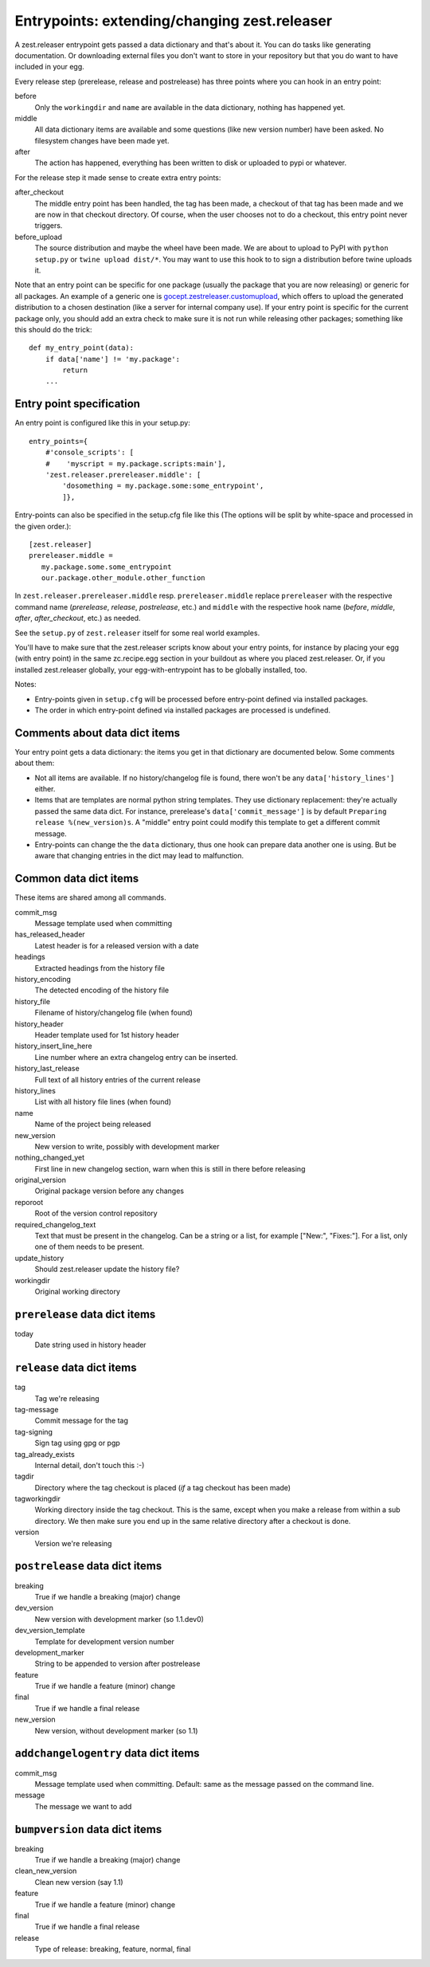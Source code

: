 Entrypoints: extending/changing zest.releaser
=============================================

A zest.releaser entrypoint gets passed a data dictionary and that's about it.
You can do tasks like generating documentation.  Or downloading external files
you don't want to store in your repository but that you do want to have
included in your egg.

Every release step (prerelease, release and postrelease) has three points
where you can hook in an entry point:

before
    Only the ``workingdir`` and ``name`` are available in the data
    dictionary, nothing has happened yet.

middle
    All data dictionary items are available and some questions (like new
    version number) have been asked.  No filesystem changes have been made
    yet.

after
    The action has happened, everything has been written to disk or uploaded
    to pypi or whatever.


For the release step it made sense to create extra entry points:

after_checkout
    The middle entry point has been handled, the tag has been made, a
    checkout of that tag has been made and we are now in that checkout
    directory.  Of course, when the user chooses not to do a checkout,
    this entry point never triggers.

before_upload
    The source distribution and maybe the wheel have been made.  We
    are about to upload to PyPI with ``python setup.py`` or ``twine
    upload dist/*``.  You may want to use this hook to to sign a
    distribution before twine uploads it.

Note that an entry point can be specific for one package (usually the
package that you are now releasing) or generic for all packages.  An
example of a generic one is `gocept.zestreleaser.customupload`_, which
offers to upload the generated distribution to a chosen destination
(like a server for internal company use).  If your entry point is
specific for the current package only, you should add an extra check
to make sure it is not run while releasing other packages; something
like this should do the trick::

    def my_entry_point(data):
        if data['name'] != 'my.package':
            return
        ...

.. _`gocept.zestreleaser.customupload`: https://pypi.org/project/gocept.zestreleaser.customupload


Entry point specification
-------------------------

An entry point is configured like this in your setup.py::

      entry_points={
          #'console_scripts': [
          #    'myscript = my.package.scripts:main'],
          'zest.releaser.prereleaser.middle': [
              'dosomething = my.package.some:some_entrypoint',
              ]},

Entry-points can also be specified in the setup.cfg file like this
(The options will be split by white-space and processed in the given
order.)::

    [zest.releaser]
    prereleaser.middle =
       my.package.some.some_entrypoint
       our.package.other_module.other_function


In ``zest.releaser.prereleaser.middle`` resp. ``prereleaser.middle``
replace ``prereleaser``
with the respective command name (`prerelease`, `release`, `postrelease`,
etc.)
and ``middle`` with the respective hook name (`before`, `middle`, `after`,
`after_checkout`, etc.)
as needed.

See the ``setup.py`` of ``zest.releaser`` itself for some real world examples.

You'll have to make sure that the zest.releaser scripts know about your entry
points, for instance by placing your egg (with entry point) in the same
zc.recipe.egg section in your buildout as where you placed zest.releaser.  Or,
if you installed zest.releaser globally, your egg-with-entrypoint has to be
globally installed, too.

Notes:

* Entry-points given in ``setup.cfg`` will be processed before
  entry-point defined via installed packages.

* The order in which entry-point defined via installed packages are
  processed is undefined.



Comments about data dict items
------------------------------

Your entry point gets a data dictionary: the items you get in that dictionary
are documented below.  Some comments about them:

- Not all items are available.  If no history/changelog file is found, there
  won't be any ``data['history_lines']`` either.

- Items that are templates are normal python string templates.  They use
  dictionary replacement: they're actually passed the same data dict.  For
  instance, prerelease's ``data['commit_message']`` is by default ``Preparing
  release %(new_version)s``.  A "middle" entry point could modify this
  template to get a different commit message.

- Entry-points can change the the ``data`` dictionary, thus one hook
  can prepare data another one is using. But be aware that changing
  entries in the dict may lead to malfunction.


.. ### AUTOGENERATED FROM HERE ###

Common data dict items
----------------------

These items are shared among all commands.

commit_msg
    Message template used when committing

has_released_header
    Latest header is for a released version with a date

headings
    Extracted headings from the history file

history_encoding
    The detected encoding of the history file

history_file
    Filename of history/changelog file (when found)

history_header
    Header template used for 1st history header

history_insert_line_here
    Line number where an extra changelog entry can be inserted.

history_last_release
    Full text of all history entries of the current release

history_lines
    List with all history file lines (when found)

name
    Name of the project being released

new_version
    New version to write, possibly with development marker

nothing_changed_yet
    First line in new changelog section, warn when this is still in there before releasing

original_version
    Original package version before any changes

reporoot
    Root of the version control repository

required_changelog_text
    Text that must be present in the changelog. Can be a string or a list, for example ["New:", "Fixes:"]. For a list, only one of them needs to be present.

update_history
    Should zest.releaser update the history file?

workingdir
    Original working directory

``prerelease`` data dict items
------------------------------

today
    Date string used in history header

``release`` data dict items
---------------------------

tag
    Tag we're releasing

tag-message
    Commit message for the tag

tag-signing
    Sign tag using gpg or pgp

tag_already_exists
    Internal detail, don't touch this :-)

tagdir
    Directory where the tag checkout is placed (*if* a tag
    checkout has been made)

tagworkingdir
    Working directory inside the tag checkout. This is
    the same, except when you make a release from within a sub directory.
    We then make sure you end up in the same relative directory after a
    checkout is done.

version
    Version we're releasing

``postrelease`` data dict items
-------------------------------

breaking
    True if we handle a breaking (major) change

dev_version
    New version with development marker (so 1.1.dev0)

dev_version_template
    Template for development version number

development_marker
    String to be appended to version after postrelease

feature
    True if we handle a feature (minor) change

final
    True if we handle a final release

new_version
    New version, without development marker (so 1.1)

``addchangelogentry`` data dict items
-------------------------------------

commit_msg
    Message template used when committing. Default: same as the message passed on the command line.

message
    The message we want to add

``bumpversion`` data dict items
-------------------------------

breaking
    True if we handle a breaking (major) change

clean_new_version
    Clean new version (say 1.1)

feature
    True if we handle a feature (minor) change

final
    True if we handle a final release

release
    Type of release: breaking, feature, normal, final
